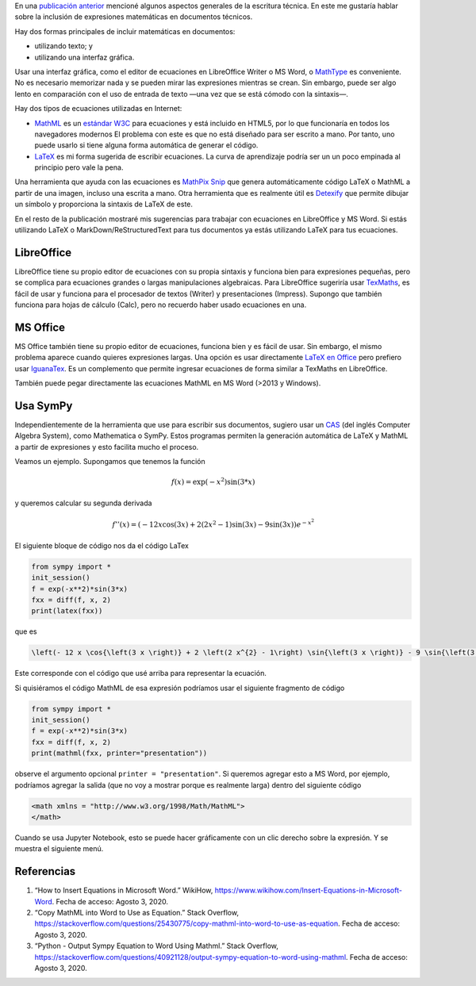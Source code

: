 .. title: Escritura técnica: usando matemáticas
.. slug: tech_writing_math
.. date: 2020-08-02 18:00:00 UTC-05:00
.. tags: escritura, investigación, tipografía, libreoffice, latex, ms-word, matemáticas
.. category: Writing
.. link:
.. description: Consejos para escritura técnica con matemáticas.
.. type: text
.. has_math: yes
.. status:


En una `publicación anterior <../tech_writing>`_ mencioné algunos aspectos
generales de la escritura técnica. En este me gustaría hablar sobre la
inclusión de expresiones matemáticas en documentos técnicos.

Hay dos formas principales de incluir matemáticas en documentos:

- utilizando texto; y

- utilizando una interfaz gráfica.

Usar una interfaz gráfica, como el editor de ecuaciones en LibreOffice Writer o
MS Word, o `MathType <http://www.dessci.com/en/products/mathtype/>`_ es
conveniente. No es necesario memorizar nada y se pueden mirar las expresiones
mientras se crean. Sin embargo, puede ser algo lento en comparación con el uso
de entrada de texto —una vez que se está cómodo con la sintaxis—.

Hay dos tipos de ecuaciones utilizadas en Internet:

- `MathML <https://en.wikipedia.org/wiki/MathML>`_ es un
  `estándar W3C <https://en.wikipedia.org/wiki/World_Wide_Web_Consortium>`_
  para ecuaciones y está incluido en HTML5, por lo que funcionaría en todos los
  navegadores modernos El problema con este es que no está diseñado para ser
  escrito a mano. Por tanto, uno puede usarlo si tiene alguna forma automática
  de generar el código.

- `LaTeX <https://www.overleaf.com/learn/latex/Mathematical_expressions>`_
  es mi forma sugerida de escribir ecuaciones. La curva de aprendizaje podría
  ser un un poco empinada al principio pero vale la pena.

Una herramienta que ayuda con las ecuaciones es
`MathPix Snip <https://mathpix.com/>`_ que genera automáticamente código
LaTeX o MathML a partir de una imagen, incluso una escrita a mano. Otra
herramienta que es realmente útil es
`Detexify <http://detexify.kirelabs.org/classify.html>`_ que permite
dibujar un símbolo y proporciona la sintaxis de LaTeX de este.

En el resto de la publicación mostraré mis sugerencias para trabajar
con ecuaciones en LibreOffice y MS Word. Si estás utilizando LaTeX o
MarkDown/ReStructuredText para tus documentos ya estás utilizando
LaTeX para tus ecuaciones.


LibreOffice
===========

LibreOffice tiene su propio editor de ecuaciones con su propia sintaxis y
funciona bien para expresiones pequeñas, pero se complica para ecuaciones
grandes o largas manipulaciones algebraicas. Para LibreOffice sugeriría usar
`TexMaths <http://roland65.free.fr/texmaths/install.html>`_, es fácil de
usar y funciona para el procesador de textos (Writer) y presentaciones (Impress).
Supongo que también funciona para hojas de cálculo (Calc), pero no recuerdo
haber usado ecuaciones en una.

MS Office
=========

MS Office también tiene su propio editor de ecuaciones, funciona bien y es
fácil de usar. Sin embargo, el mismo problema aparece cuando quieres expresiones
largas. Una opción es usar directamente
`LaTeX en Office <https://docs.microsoft.com/en-us/archive/blogs/murrays/latex-math-in-office>`_
pero prefiero usar
`IguanaTex <http://www.jonathanleroux.org/software/iguanatex/download.html>`_.
Es un complemento que permite ingresar ecuaciones de forma similar a TexMaths en
LibreOffice.

También puede pegar directamente las ecuaciones MathML en MS Word (>2013 y Windows).


Usa SymPy
=========

Independientemente de la herramienta que use para escribir sus documentos,
sugiero usar un `CAS <https://es.wikipedia.org/wiki/Sistema_algebraico_computacional>`_
(del inglés Computer Algebra System), como Mathematica o SymPy. Estos programas
permiten la generación automática de LaTeX y MathML a partir de expresiones y
esto facilita mucho el proceso.

Veamos un ejemplo. Supongamos que tenemos la función

.. math:: f(x) = \exp(-x^2) \sin(3*x)

y queremos calcular su segunda derivada

.. math::

    f''(x) = \left(- 12 x \cos{\left(3 x \right)} + 2 \left(2 x^{2} - 1\right) \sin{\left(3 x \right)} - 9 \sin{\left(3 x \right)}\right) e^{- x^{2}}

El siguiente bloque de código nos da el código LaTex

.. code:: python

    from sympy import *
    init_session()
    f = exp(-x**2)*sin(3*x)
    fxx = diff(f, x, 2)
    print(latex(fxx))

que es

.. code:: latex

    \left(- 12 x \cos{\left(3 x \right)} + 2 \left(2 x^{2} - 1\right) \sin{\left(3 x \right)} - 9 \sin{\left(3 x \right)}\right) e^{- x^{2}}

Este corresponde con el código que usé arriba para representar la ecuación.

Si quisiéramos el código MathML de esa expresión podríamos usar
el siguiente fragmento de código

.. code:: python

    from sympy import *
    init_session()
    f = exp(-x**2)*sin(3*x)
    fxx = diff(f, x, 2)
    print(mathml(fxx, printer="presentation"))

observe el argumento opcional ``printer = "presentation"``. Si queremos agregar
esto a MS Word, por ejemplo, podríamos agregar la salida (que no voy a
mostrar porque es realmente larga) dentro del siguiente código

.. code:: xml

    <math xmlns = "http://www.w3.org/1998/Math/MathML">
    </math>


Cuando se usa Jupyter Notebook, esto se puede hacer gráficamente con un
clic derecho sobre la expresión. Y se muestra el siguiente menú.

.. image:: /images/jupyter_export_eqs.png


Referencias
===========

1. “How to Insert Equations in Microsoft Word.” WikiHow,
   https://www.wikihow.com/Insert-Equations-in-Microsoft-Word.
   Fecha de acceso: Agosto 3, 2020.

2. “Copy MathML into Word to Use as Equation.” Stack Overflow,
   https://stackoverflow.com/questions/25430775/copy-mathml-into-word-to-use-as-equation.
   Fecha de acceso: Agosto 3, 2020.

3. “Python - Output Sympy Equation to Word Using Mathml.” Stack Overflow,
   https://stackoverflow.com/questions/40921128/output-sympy-equation-to-word-using-mathml.
   Fecha de acceso: Agosto 3, 2020.
